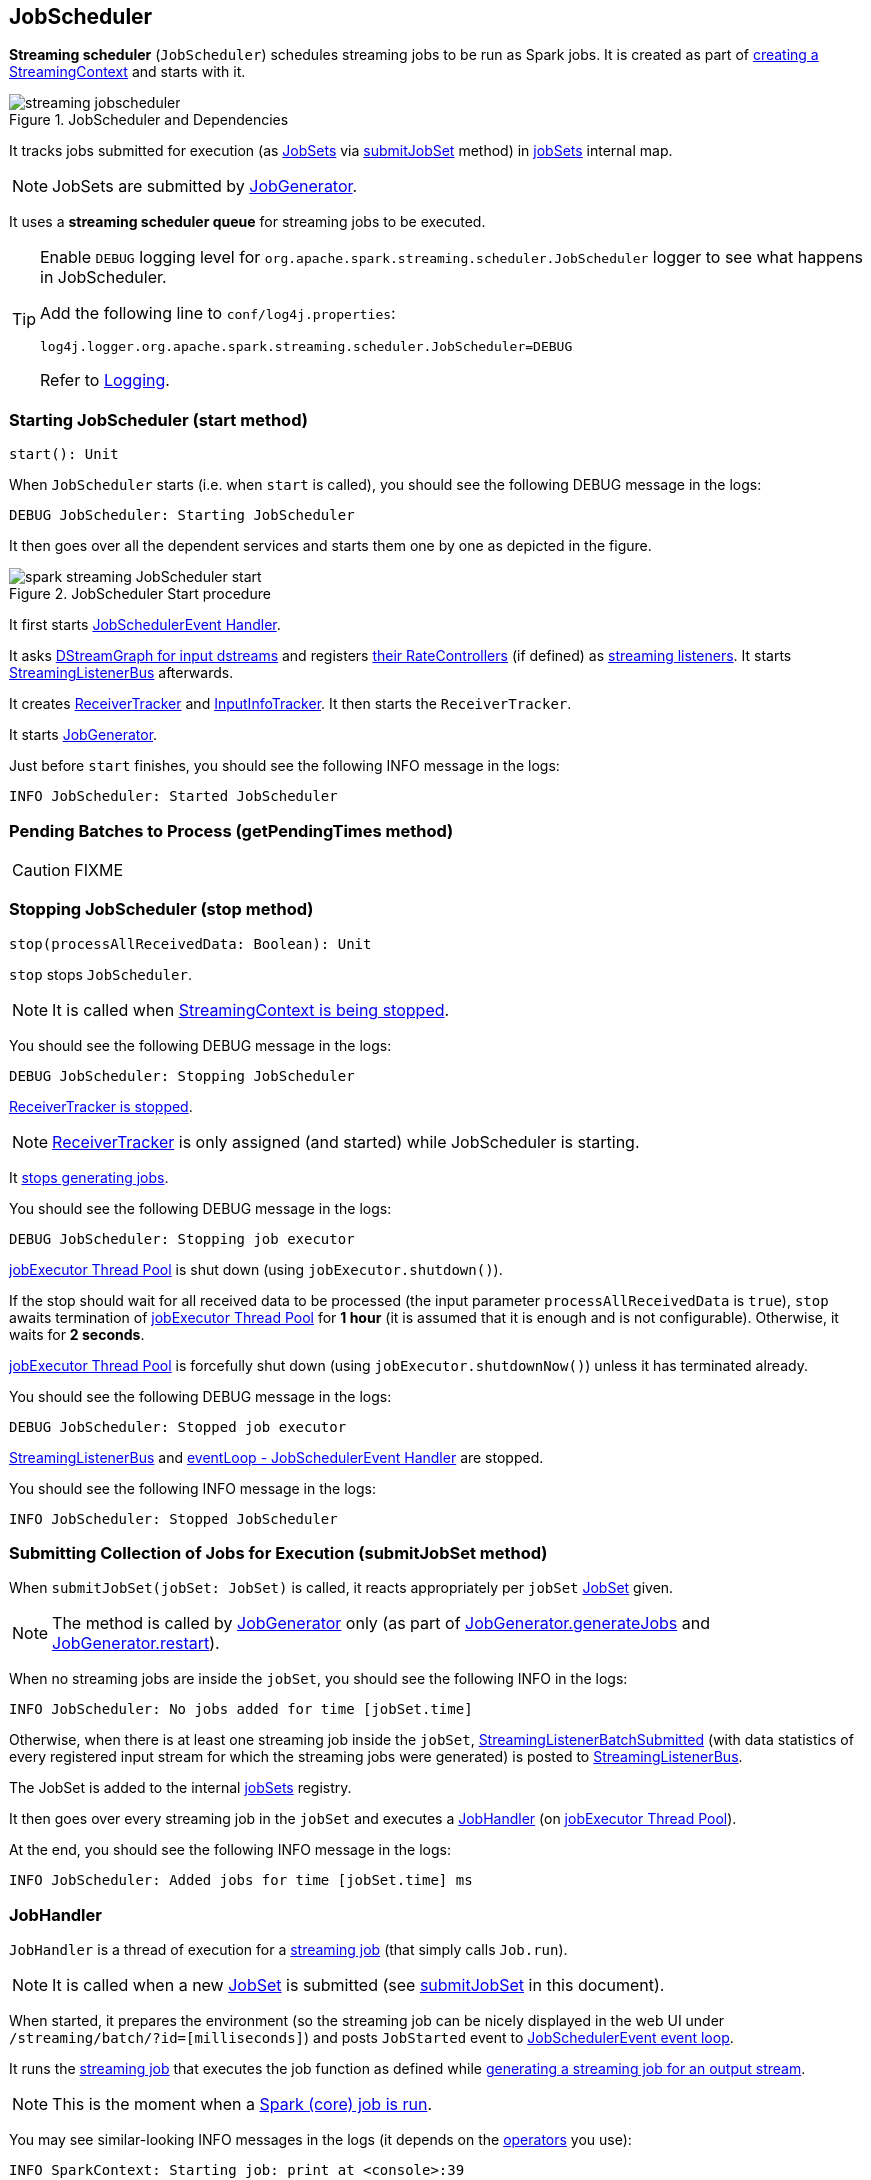 == JobScheduler

*Streaming scheduler* (`JobScheduler`) schedules streaming jobs to be run as Spark jobs. It is created as part of link:spark-streaming-streamingcontext.adoc#creating-instance[creating a StreamingContext] and starts with it.

.JobScheduler and Dependencies
image::../images/streaming-jobscheduler.png[align="center"]

It tracks jobs submitted for execution (as <<JobSet, JobSets>> via <<submitJobSet, submitJobSet>> method) in <<internal-registries, jobSets>> internal map.

NOTE: JobSets are submitted by link:spark-streaming-jobgenerator.adoc[JobGenerator].

It uses a *streaming scheduler queue* for streaming jobs to be executed.

[TIP]
====
Enable `DEBUG` logging level for `org.apache.spark.streaming.scheduler.JobScheduler` logger to see what happens in JobScheduler.

Add the following line to `conf/log4j.properties`:

```
log4j.logger.org.apache.spark.streaming.scheduler.JobScheduler=DEBUG
```

Refer to link:../spark-logging.adoc[Logging].
====

=== [[start]][[starting]] Starting JobScheduler (start method)

[source, scala]
----
start(): Unit
----

When `JobScheduler` starts (i.e. when `start` is called), you should see the following DEBUG message in the logs:

```
DEBUG JobScheduler: Starting JobScheduler
```

It then goes over all the dependent services and starts them one by one as depicted in the figure.

.JobScheduler Start procedure
image::../images/spark-streaming-JobScheduler-start.png[align="center"]

It first starts <<eventLoop, JobSchedulerEvent Handler>>.

It asks link:spark-streaming-dstreamgraph.adoc#input-dstream-registry[DStreamGraph for input dstreams] and registers link:spark-streaming-backpressure.adoc#RateController[their RateControllers] (if defined) as link:spark-streaming-streamingcontext.adoc#addStreamingListener[streaming listeners]. It starts <<StreamingListenerBus, StreamingListenerBus>> afterwards.

It creates link:spark-streaming-receivertracker.adoc[ReceiverTracker] and link:spark-streaming-InputInfoTracker.adoc[InputInfoTracker]. It then starts the `ReceiverTracker`.

It starts link:spark-streaming-jobgenerator.adoc[JobGenerator].

Just before `start` finishes, you should see the following INFO message in the logs:

```
INFO JobScheduler: Started JobScheduler
```

=== [[getPendingTimes]] Pending Batches to Process (getPendingTimes method)

CAUTION: FIXME

=== [[stop]][[stopping]] Stopping JobScheduler (stop method)

[source, scala]
----
stop(processAllReceivedData: Boolean): Unit
----

`stop` stops `JobScheduler`.

NOTE: It is called when link:spark-streaming-streamingcontext.adoc#stopping[StreamingContext is being stopped].

You should see the following DEBUG message in the logs:

```
DEBUG JobScheduler: Stopping JobScheduler
```

link:spark-streaming-receivertracker.adoc#stopping[ReceiverTracker is stopped].

NOTE: link:spark-streaming-receivertracker.adoc[ReceiverTracker] is only assigned (and started) while JobScheduler is starting.

It link:spark-streaming-jobgenerator.adoc#stop[stops generating jobs].

You should see the following DEBUG message in the logs:

```
DEBUG JobScheduler: Stopping job executor
```

<<streaming-job-executor, jobExecutor Thread Pool>> is shut down (using `jobExecutor.shutdown()`).

If the stop should wait for all received data to be processed (the input parameter `processAllReceivedData` is `true`), `stop` awaits termination of <<streaming-job-executor, jobExecutor Thread Pool>> for *1 hour* (it is assumed that it is enough and is not configurable). Otherwise, it waits for *2 seconds*.

<<streaming-job-executor, jobExecutor Thread Pool>>  is forcefully shut down (using `jobExecutor.shutdownNow()`) unless it has terminated already.

You should see the following DEBUG message in the logs:

```
DEBUG JobScheduler: Stopped job executor
```

<<StreamingListenerBus, StreamingListenerBus>> and <<eventLoop, eventLoop - JobSchedulerEvent Handler>> are stopped.

You should see the following INFO message in the logs:

```
INFO JobScheduler: Stopped JobScheduler
```

=== [[submitJobSet]] Submitting Collection of Jobs for Execution (submitJobSet method)

When `submitJobSet(jobSet: JobSet)` is called, it reacts appropriately per `jobSet` <<JobSet, JobSet>> given.

NOTE: The method is called by link:spark-streaming-jobgenerator.adoc[JobGenerator] only (as part of link:spark-streaming-jobgenerator.adoc#generateJobs[JobGenerator.generateJobs] and link:spark-streaming-jobgenerator.adoc#restarting[JobGenerator.restart]).

When no streaming jobs are inside the `jobSet`, you should see the following INFO in the logs:

```
INFO JobScheduler: No jobs added for time [jobSet.time]
```

Otherwise, when there is at least one streaming job inside the `jobSet`, link:spark-streaming-streaminglisteners.adoc#StreamingListenerEvent[StreamingListenerBatchSubmitted] (with data statistics of every registered input stream for which the streaming jobs were generated) is posted to <<StreamingListenerBus, StreamingListenerBus>>.

The JobSet is added to the internal <<internal-registries, jobSets>> registry.

It then goes over every streaming job in the `jobSet` and executes a <<JobHandler, JobHandler>> (on <<streaming-job-executor, jobExecutor Thread Pool>>).

At the end, you should see the following INFO message in the logs:

```
INFO JobScheduler: Added jobs for time [jobSet.time] ms
```

=== [[JobHandler]] JobHandler

`JobHandler` is a thread of execution for a link:spark-streaming.adoc#Job[streaming job] (that simply calls `Job.run`).

NOTE: It is called when a new <<JobSet, JobSet>> is submitted (see <<submitJobSet, submitJobSet>> in this document).

When started, it prepares the environment (so the streaming job can be nicely displayed in the web UI under `/streaming/batch/?id=[milliseconds]`) and posts `JobStarted` event to <<eventLoop, JobSchedulerEvent event loop>>.

It runs the link:spark-streaming.adoc#Job[streaming job] that executes the job function as defined while link:spark-streaming-dstreams.adoc#generateJob[generating a streaming job for an output stream].

NOTE: This is the moment when a link:spark-sparkcontext.adoc#running-jobs[Spark (core) job is run].

You may see similar-looking INFO messages in the logs (it depends on the link:spark-streaming-operators.adoc[operators] you use):

```
INFO SparkContext: Starting job: print at <console>:39
INFO DAGScheduler: Got job 0 (print at <console>:39) with 1 output partitions
...
INFO DAGScheduler: Submitting 1 missing tasks from ResultStage 0 (KafkaRDD[2] at createDirectStream at <console>:36)
...
INFO Executor: Finished task 0.0 in stage 0.0 (TID 0). 987 bytes result sent to driver
...
INFO DAGScheduler: Job 0 finished: print at <console>:39, took 0.178689 s
```

It posts `JobCompleted` event to <<eventLoop, JobSchedulerEvent event loop>>.

=== [[streaming-job-executor]] jobExecutor Thread Pool

While `JobScheduler` is instantiated, the daemon thread pool `streaming-job-executor-ID` with link:spark-streaming-settings.adoc[spark.streaming.concurrentJobs] threads is created.

It is used to execute <<JobHandler, JobHandler>> for jobs in JobSet (see <<submitJobSet, submitJobSet>> in this document).

It shuts down when link:spark-streaming-streamingcontext.adoc#stop[StreamingContext] stops.

=== [[eventLoop]] eventLoop - JobSchedulerEvent Handler

JobScheduler uses `EventLoop` for `JobSchedulerEvent` events. It accepts <<JobStarted,JobStarted>> and <<JobCompleted, JobCompleted>> events. It also processes `ErrorReported` events.

==== [[JobStarted]] JobStarted and JobScheduler.handleJobStart

When `JobStarted` event is received, `JobScheduler.handleJobStart` is called.

NOTE: It is <<JobHandler, JobHandler>> to post `JobStarted`.

`handleJobStart(job: Job, startTime: Long)` takes a `JobSet` (from `jobSets`) and checks whether it has already been started.

It posts `StreamingListenerBatchStarted` to <<StreamingListenerBus, StreamingListenerBus>> when the JobSet is about to start.

It posts `StreamingListenerOutputOperationStarted` to <<StreamingListenerBus, StreamingListenerBus>>.

You should see the following INFO message in the logs:

```
INFO JobScheduler: Starting job [job.id] from job set of time [jobSet.time] ms
```

==== [[JobCompleted]] JobCompleted and JobScheduler.handleJobCompletion

When `JobCompleted` event is received, it triggers `JobScheduler.handleJobCompletion(job: Job, completedTime: Long)`.

NOTE: <<JobHandler, JobHandler>> posts `JobCompleted` events when it finishes running a streaming job.

`handleJobCompletion` looks the <<JobSet, JobSet>> up (from the <<internal-registries, jobSets>> internal registry) and calls <<JobSet, JobSet.handleJobCompletion(job)>> (that marks the `JobSet` as completed when no more streaming jobs are incomplete). It also calls `Job.setEndTime(completedTime)`.

It posts `StreamingListenerOutputOperationCompleted` to <<StreamingListenerBus, StreamingListenerBus>>.

You should see the following INFO message in the logs:

```
INFO JobScheduler: Finished job [job.id] from job set of time [jobSet.time] ms
```

If the entire JobSet is completed, it removes it from <<internal-registries, jobSets>>, and calls link:spark-streaming-jobgenerator.adoc#onBatchCompletion[JobGenerator.onBatchCompletion].

You should see the following INFO message in the logs:

```
INFO JobScheduler: Total delay: [totalDelay] s for time [time] ms (execution: [processingDelay] s)
```

It posts `StreamingListenerBatchCompleted` to <<StreamingListenerBus, StreamingListenerBus>>.

It reports an error if the job's result is a failure.

=== [[StreamingListenerBus]] StreamingListenerBus and StreamingListenerEvents

`StreamingListenerBus` is a asynchronous listener bus to post `StreamingListenerEvent` events to link:spark-streaming-streaminglisteners.adoc[streaming listeners].

=== [[internal-registries]] Internal Registries

`JobScheduler` maintains the following information in internal registries:

* `jobSets` - a mapping between time and JobSets. See <<JobSet, JobSet>>.

=== [[JobSet]] JobSet

A `JobSet` represents a collection of link:spark-streaming.adoc#Job[streaming jobs] that were created at (batch) `time` for link:spark-streaming-dstreamgraph.adoc#generateJobs[output streams] (that have ultimately produced a streaming job as they may opt out).

.JobSet Created and Submitted to JobScheduler
image::../images/spark-streaming-jobset-generatejobs-event.png[align="center"]

`JobSet` tracks what streaming jobs are in incomplete state (in `incompleteJobs` internal registry).

NOTE: At the beginning (when `JobSet` is created) all streaming jobs are incomplete.

CAUTION: FIXME There is a duplication in how streaming jobs are tracked as completed since a `Job` knows about its `_endTime`. Is this a optimization? How much time does it buy us?

A `JobSet` tracks the following moments in its lifecycle:

* `submissionTime` being the time when the instance was created.

* `processingStartTime` being the time when the first streaming job in the collection was started.

* `processingEndTime` being the time when the last streaming job in the collection finished processing.

A `JobSet` changes state over time. It can be in the following states:

* *Created* after a `JobSet` was created. `submissionTime` is set.
* *Started* after `JobSet.handleJobStart` was called. `processingStartTime` is set.
* *Completed* after `JobSet.handleJobCompletion` and no more jobs are incomplete (in `incompleteJobs` internal registry). `processingEndTime` is set.

.JobSet States
image::../images/spark-streaming-jobset-states.png[align="center"]

Given the states a `JobSet` has *delays*:

* *Processing delay* is the time spent for processing all the streaming jobs in a `JobSet` from the time the very first job was started, i.e. the time between started and completed states.

* *Total delay* is the time from the batch time until the `JobSet` was completed.

NOTE: Total delay is always longer than processing delay.

You can map a `JobSet` to a `BatchInfo` using `toBatchInfo` method.

NOTE: `BatchInfo` is used to create and post link:spark-streaming-streaminglisteners.adoc#StreamingListenerEvent[StreamingListenerBatchSubmitted], link:spark-streaming-streaminglisteners.adoc#StreamingListenerEvent[StreamingListenerBatchStarted], and link:spark-streaming-streaminglisteners.adoc#StreamingListenerEvent[StreamingListenerBatchCompleted] events.

`JobSet` is used (created or processed) in:

* link:spark-streaming-jobgenerator.adoc#generateJobs[JobGenerator.generateJobs]
* <<submitJobSet, JobScheduler.submitJobSet(jobSet: JobSet)>>
* link:spark-streaming-jobgenerator.adoc#restarting[JobGenerator.restart]
* <<JobStarted, JobScheduler.handleJobStart(job: Job, startTime: Long)>>
* <<JobCompleted, JobScheduler.handleJobCompletion(job: Job, completedTime: Long)>>
